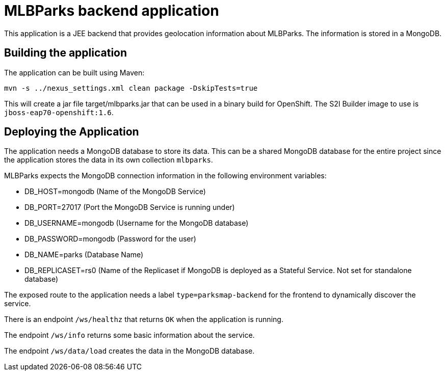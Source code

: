 = MLBParks backend application

This application is a JEE backend that provides geolocation information about MLBParks. The information is stored in a MongoDB.

== Building the application

The application can be built using Maven:

[source,bash]
----
mvn -s ../nexus_settings.xml clean package -DskipTests=true
----

This will create a jar file target/mlbparks.jar that can be used in a binary build for OpenShift. The S2I Builder image to use is `jboss-eap70-openshift:1.6`.

== Deploying the Application

The application needs a MongoDB database to store its data. This can be a shared MongoDB database for the entire project since the application stores the data in its own collection `mlbparks`.

MLBParks expects the MongoDB connection information in the following environment variables:

* DB_HOST=mongodb (Name of the MongoDB Service)
* DB_PORT=27017 (Port the MongoDB Service is running under)
* DB_USERNAME=mongodb (Username for the MongoDB database)
* DB_PASSWORD=mongodb (Password for the user)
* DB_NAME=parks (Database Name)
* DB_REPLICASET=rs0 (Name of the Replicaset if MongoDB is deployed as a Stateful Service. Not set for standalone database)

The exposed route to the application needs a label `type=parksmap-backend` for the frontend to dynamically discover the service.

There is an endpoint `/ws/healthz` that returns `OK` when the application is running.

The endpoint `/ws/info` returns some basic information about the service.

The endpoint `/ws/data/load` creates the data in the MongoDB database.